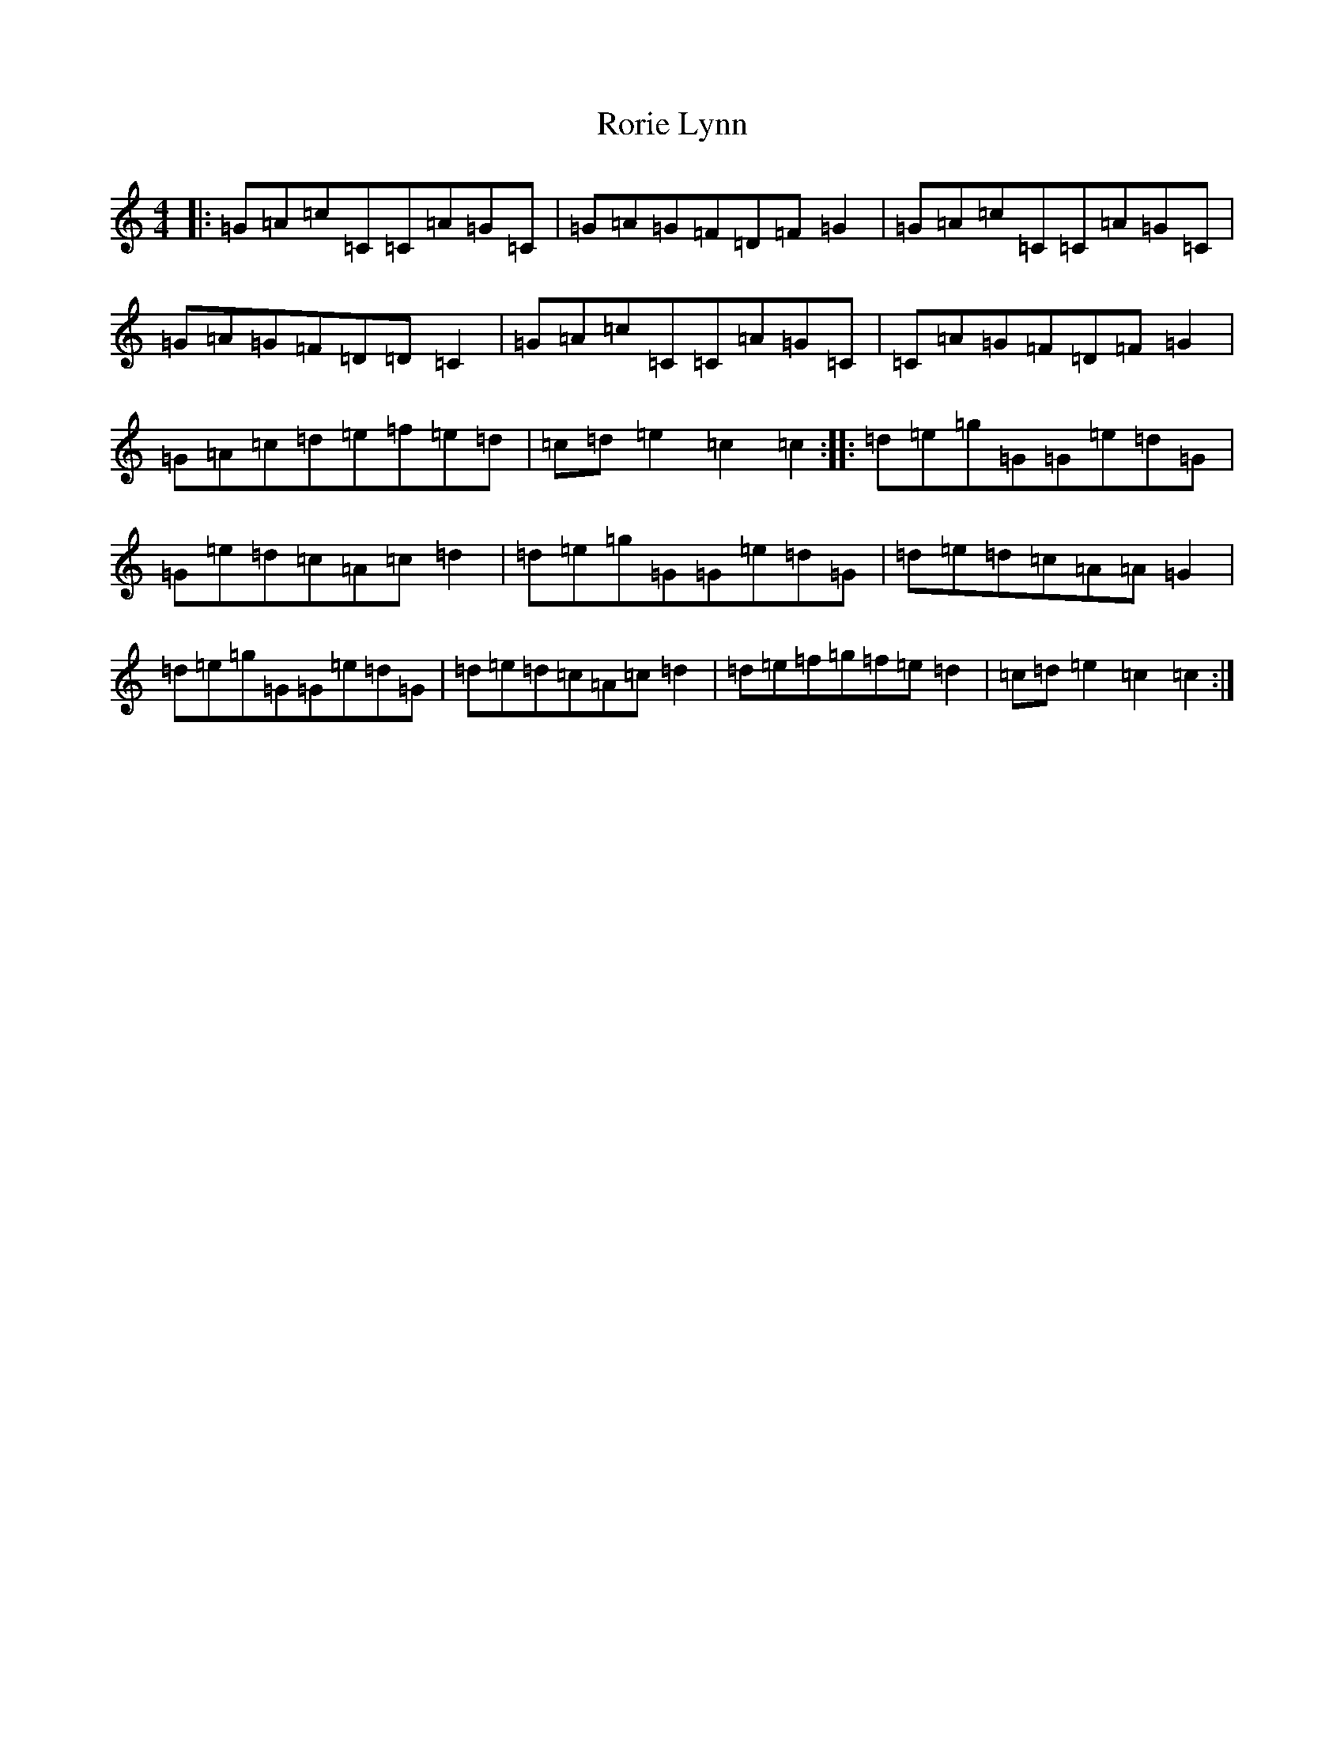 X: 18492
T: Rorie Lynn
S: https://thesession.org/tunes/10742#setting10742
Z: D Major
R: reel
M: 4/4
L: 1/8
K: C Major
|:=G=A=c=C=C=A=G=C|=G=A=G=F=D=F=G2|=G=A=c=C=C=A=G=C|=G=A=G=F=D=D=C2|=G=A=c=C=C=A=G=C|=C=A=G=F=D=F=G2|=G=A=c=d=e=f=e=d|=c=d=e2=c2=c2:||:=d=e=g=G=G=e=d=G|=G=e=d=c=A=c=d2|=d=e=g=G=G=e=d=G|=d=e=d=c=A=A=G2|=d=e=g=G=G=e=d=G|=d=e=d=c=A=c=d2|=d=e=f=g=f=e=d2|=c=d=e2=c2=c2:|